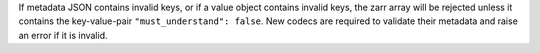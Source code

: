 If metadata JSON contains invalid keys, or if a value object contains invalid keys, the zarr array will be rejected unless it contains the key-value-pair ``"must_understand": false``.
New codecs are required to validate their metadata and raise an error if it is invalid.